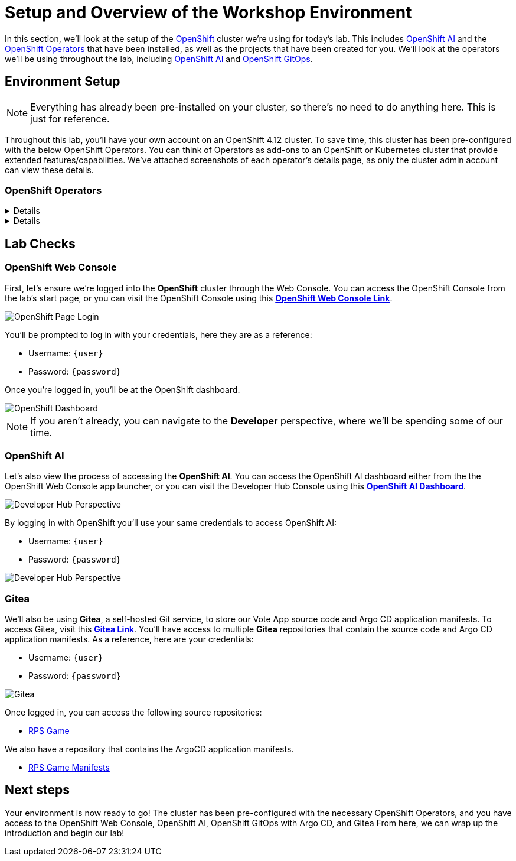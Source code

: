 # Setup and Overview of the Workshop Environment

In this section, we'll look at the setup of the link:https://www.redhat.com/en/technologies/cloud-computing/openshift[OpenShift] cluster we're using for today's lab. This includes link:https://www.redhat.com/en/technologies/cloud-computing/openshift/openshift-data-science[OpenShift AI] and the link:https://www.redhat.com/en/technologies/cloud-computing/openshift/what-are-openshift-operators[OpenShift Operators] that have been installed, as well as the projects that have been created for you. We'll look at the operators we'll be using throughout the lab, including link:https://www.redhat.com/en/technologies/cloud-computing/openshift/openshift-data-science[OpenShift AI] and link:https://www.redhat.com/en/technologies/cloud-computing/openshift/gitops[OpenShift GitOps].

## Environment Setup

NOTE: Everything has already been pre-installed on your cluster, so there's no need to do anything here. This is just for reference.

Throughout this lab, you'll have your own account on an OpenShift 4.12 cluster. To save time, this cluster has been pre-configured with the below OpenShift Operators. You can think of Operators as add-ons to an OpenShift or Kubernetes cluster that provide extended features/capabilities. We've attached screenshots of each operator's details page, as only the cluster admin account can view these details.

### OpenShift Operators

[%collapsible]
====
We'll use *OpenShift AI* to create and manage our AI/ML workloads. This includes creating and managing AI/ML pipelines, models, and datasets.

image::ai-operator-details.png[Pipelines Details]
====

[%collapsible]
====
We'll use *OpenShift GitOps* to manage our GitOps workflows. This includes creating and managing GitOps applications, repositories, and environments.

image::gitops-operator-details.png[GitOps Details]
====

## Lab Checks

### OpenShift Web Console

First, let's ensure we're logged into the *OpenShift* cluster through the Web Console. You can access the OpenShift Console from the lab's start page, or you can visit the OpenShift Console using this link:{console_url}[*OpenShift Web Console Link*,role='params-link',window='_blank'].

image::openshift-login-options.png[OpenShift Page Login]

You'll be prompted to log in with your credentials, here they are as a reference:

- Username: `{user}`
- Password: `{password}`

Once you're logged in, you'll be at the OpenShift dashboard.

image::openshift-dashboard.png[OpenShift Dashboard]

NOTE: If you aren't already, you can navigate to the *Developer* perspective, where we'll be spending some of our time.

### OpenShift AI

Let's also view the process of accessing the *OpenShift AI*. You can access the OpenShift AI dashboard either from the the OpenShift Web Console app launcher, or you can visit the Developer Hub Console using this link:https://rhods-dashboard-redhat-ods-applications.{openshift_cluster_ingress_domain}[*OpenShift AI Dashboard*,role='params-link',window='_blank']. 

image::ai-login.png[Developer Hub Perspective]

By logging in with OpenShift you'll use your same credentials to access OpenShift AI:

- Username: `{user}`
- Password: `{password}`

image::ai-dashboard.png[Developer Hub Perspective]

////
### Argo CD

Let's look at *Argo CD*, a declarative, GitOps continuous delivery tool for Kubernetes provided in the OpenShift GitOps Operator. You can access Argo CD either from the OpenShift Web Console app launcher, or you can visit the Argo CD dashboard using this link:https://openshift-gitops-server-openshift-gitops.{openshift_cluster_ingress_domain}[*Argo CD Dashboard*,role='params-link',window='_blank'].

image::argocd-button.png[Argo CD Route Button]

You'll be prompted to log in to Argo CD, and you can use the OpenShift login button to do so. As a reference, here are your credentials:

- Username: `{user}`
- Password: `{password}`

You'll need to authorize the Argo CD application to access your OpenShift cluster. Click the *Allow selected permissions* button to authorize Argo CD to access your OpenShift cluster. Now, you'll be directed to the Argo CD dashboard.

image::argocd.png[Argo CD]
////

### Gitea

We'll also be using *Gitea*, a self-hosted Git service, to store our Vote App source code and Argo CD application manifests. To access Gitea, visit this link:{gitea_console_url}[*Gitea Link*,role='params-link',window='_blank']. You'll have access to multiple *Gitea* repositories that contain the source code and Argo CD application manifests. As a reference, here are your credentials:

- Username: `{user}`
- Password: `{password}`

image::gitea.png[Gitea]

Once logged in, you can access the following source repositories:

- link:{gitea_console_url}/{user}/rps-game[RPS Game,role='params-link',window='_blank']

We also have a repository that contains the ArgoCD application manifests.

- link:{gitea_console_url}/{user}/rps-game-manifests[RPS Game Manifests,role='params-link',window='_blank']

## Next steps

Your environment is now ready to go! The cluster has been pre-configured with the necessary OpenShift Operators, and you have access to the OpenShift Web Console, OpenShift AI, OpenShift GitOps with Argo CD, and Gitea From here, we can wrap up the introduction and begin our lab!